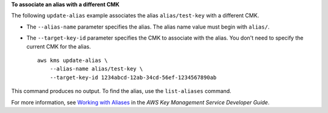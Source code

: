 **To associate an alias with a different CMK**

The following ``update-alias`` example associates the alias ``alias/test-key`` with a different CMK.

* The ``--alias-name`` parameter specifies the alias. The alias name value must begin with ``alias/``. 
* The ``--target-key-id`` parameter specifies the CMK to associate with the alias. You don't need to specify the current CMK for the alias. ::

    aws kms update-alias \
        --alias-name alias/test-key \
        --target-key-id 1234abcd-12ab-34cd-56ef-1234567890ab

This command produces no output. To find the alias, use the ``list-aliases`` command.

For more information, see `Working with Aliases <https://docs.aws.amazon.com/kms/latest/developerguide/programming-aliases.html>`__ in the *AWS Key Management Service Developer Guide*.
